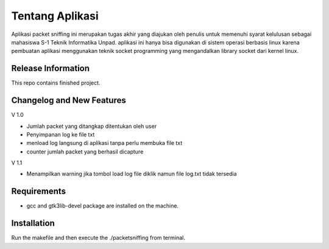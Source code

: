 ###################
Tentang Aplikasi
###################

Aplikasi packet sniffing ini merupakan tugas akhir yang diajukan oleh penulis untuk memenuhi syarat kelulusan sebagai mahasiswa S-1 Teknik Informatika Unpad.
aplikasi ini hanya bisa digunakan di sistem operasi berbasis linux karena pembuatan aplikasi menggunakan teknik socket programming yang mengandalkan library socket dari kernel linux.

*******************
Release Information
*******************

This repo contains finished project.

**************************
Changelog and New Features
**************************
V 1.0

- Jumlah packet yang ditangkap ditentukan oleh user
- Penyimpanan log ke file txt
- menload log langsung di aplikasi tanpa perlu membuka file txt
- counter jumlah packet yang berhasil dicapture

V 1.1

- Menampilkan warning jika tombol load log file diklik namun file log.txt tidak tersedia

*******************
Requirements
*******************
- gcc and gtk3lib-devel package are installed on the machine.

************
Installation
************
Run the makefile and then execute the ./packetsniffing from terminal.



